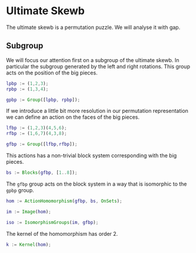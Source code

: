 * Ultimate Skewb
The ultimate skewb is a permutation puzzle. We will analyse it with gap.

** Subgroup
We will focus our attention first on a subgroup of the ultimate skewb. In
particular the subgroup generated by the left and right rotations. This group
acts on the position of the big pieces.

#+BEGIN_SRC gap :tangle yes
lpbp := (1,2,3);
rpbp := (1,3,4);

gpbp := Group([lpbp, rpbp]);
#+END_SRC 

If we introduce a little bit more resolution in our permutation representation
we can define an action on the faces of the big pieces.

#+BEGIN_SRC gap :tangle yes
lfbp := (1,2,3)(4,5,6);
rfbp := (1,6,7)(4,3,8);

gfbp := Group([lfbp,rfbp]);
#+END_SRC

This actions has a non-trivial block system corresponding with the big pieces.

#+BEGIN_SRC gap :tangle yes
bs := Blocks(gfbp, [1..8]);
#+END_SRC

The ~gfbp~ group acts on the block system in a way that is isomorphic to the
~gpbp~ group.

#+BEGIN_SRC gap :tangle yes
hom := ActionHomomorphism(gfbp, bs, OnSets);

im := Image(hom);

iso := IsomorphismGroups(im, gfbp); 
#+END_SRC

The kernel of the homomorphism has order 2.

#+BEGIN_SRC gap :tangle yes
k := Kernel(hom);
#+END_SRC
